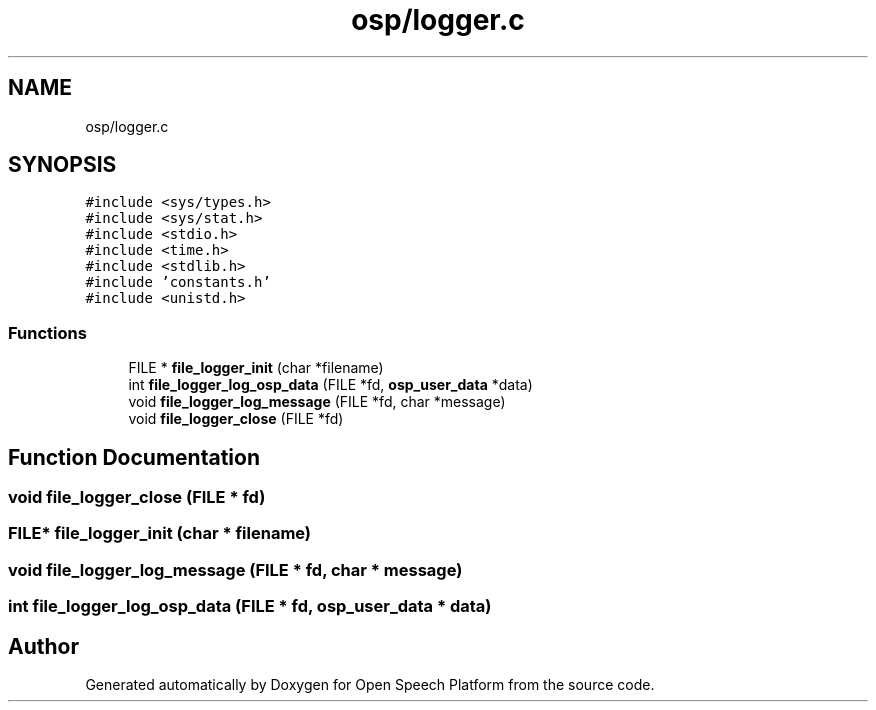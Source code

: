.TH "osp/logger.c" 3 "Fri Feb 23 2018" "Open Speech Platform" \" -*- nroff -*-
.ad l
.nh
.SH NAME
osp/logger.c
.SH SYNOPSIS
.br
.PP
\fC#include <sys/types\&.h>\fP
.br
\fC#include <sys/stat\&.h>\fP
.br
\fC#include <stdio\&.h>\fP
.br
\fC#include <time\&.h>\fP
.br
\fC#include <stdlib\&.h>\fP
.br
\fC#include 'constants\&.h'\fP
.br
\fC#include <unistd\&.h>\fP
.br

.SS "Functions"

.in +1c
.ti -1c
.RI "FILE * \fBfile_logger_init\fP (char *filename)"
.br
.ti -1c
.RI "int \fBfile_logger_log_osp_data\fP (FILE *fd, \fBosp_user_data\fP *data)"
.br
.ti -1c
.RI "void \fBfile_logger_log_message\fP (FILE *fd, char *message)"
.br
.ti -1c
.RI "void \fBfile_logger_close\fP (FILE *fd)"
.br
.in -1c
.SH "Function Documentation"
.PP 
.SS "void file_logger_close (FILE * fd)"

.SS "FILE* file_logger_init (char * filename)"

.SS "void file_logger_log_message (FILE * fd, char * message)"

.SS "int file_logger_log_osp_data (FILE * fd, \fBosp_user_data\fP * data)"

.SH "Author"
.PP 
Generated automatically by Doxygen for Open Speech Platform from the source code\&.
